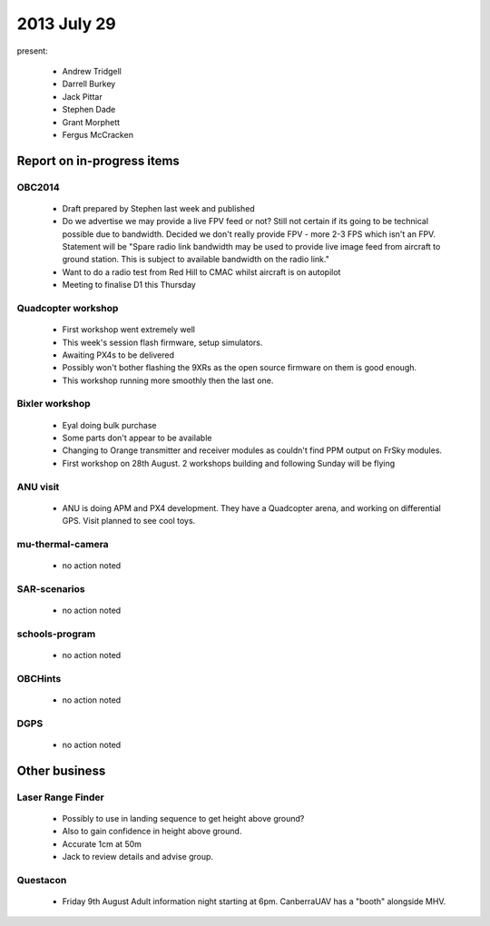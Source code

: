 2013 July 29
============

present:

 * Andrew Tridgell
 * Darrell Burkey
 * Jack Pittar
 * Stephen Dade
 * Grant Morphett
 * Fergus McCracken


Report on in-progress items
---------------------------

OBC2014
^^^^^^^

 * Draft prepared by Stephen last week and published
 * Do we advertise we may provide a live FPV feed or not?  Still not certain if its going to be technical possible due to bandwidth.  Decided we don't really provide FPV - more 2-3 FPS which isn't an FPV.  Statement will be "Spare radio link bandwidth may be used to provide live image feed from aircraft to ground station.  This is subject to available bandwidth on the radio link."
 * Want to do a radio test from Red Hill to CMAC whilst aircraft is on autopilot

 * Meeting to finalise D1 this Thursday


Quadcopter workshop
^^^^^^^^^^^^^^^^^^^

 * First workshop went extremely well
 * This week's session flash firmware, setup simulators.
 * Awaiting PX4s to be delivered
 * Possibly won't bother flashing the 9XRs as the open source firmware on them is good enough.
 * This workshop running more smoothly then the last one.


Bixler workshop
^^^^^^^^^^^^^^^^^^^

 * Eyal doing bulk purchase
 * Some parts don't appear to be available
 * Changing to Orange transmitter and receiver modules as couldn't find PPM output on FrSky modules.
 * First workshop on 28th August.  2 workshops building and following Sunday will be flying


ANU visit
^^^^^^^^^

 * ANU is doing APM and PX4 development.  They have a Quadcopter arena, and working on differential GPS.  Visit planned to see cool toys.


mu-thermal-camera
^^^^^^^^^^^^^^^^^

 * no action noted


SAR-scenarios
^^^^^^^^^^^^^

 * no action noted


schools-program
^^^^^^^^^^^^^^^

 * no action noted


OBCHints
^^^^^^^^

 * no action noted


DGPS
^^^^

 * no action noted


Other business
--------------

Laser Range Finder
^^^^^^^^^^^^^^^^^^

 * Possibly to use in landing sequence to get height above ground?
 * Also to gain confidence in height above ground.
 * Accurate 1cm at 50m
 * Jack to review details and advise group.


Questacon
^^^^^^^^^ 

 * Friday 9th August Adult information night starting at 6pm.  CanberraUAV has a "booth" alongside MHV.


